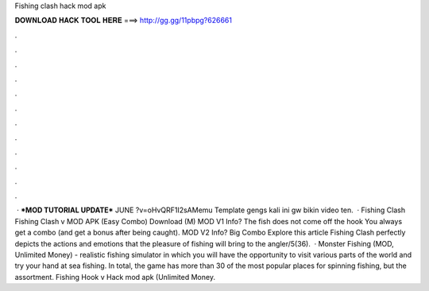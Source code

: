 Fishing clash hack mod apk

𝐃𝐎𝐖𝐍𝐋𝐎𝐀𝐃 𝐇𝐀𝐂𝐊 𝐓𝐎𝐎𝐋 𝐇𝐄𝐑𝐄 ===> http://gg.gg/11pbpg?626661

.

.

.

.

.

.

.

.

.

.

.

.

 · ***MOD TUTORIAL UPDATE*** JUNE ?v=oHvQRF1I2sAMemu Template  gengs kali ini gw bikin video ten.  · Fishing Clash Fishing Clash v MOD APK (Easy Combo) Download (M) MOD V1 Info? The fish does not come off the hook You always get a combo (and get a bonus after being caught). MOD V2 Info? Big Combo Explore this article Fishing Clash perfectly depicts the actions and emotions that the pleasure of fishing will bring to the angler/5(36).  · Monster Fishing (MOD, Unlimited Money) - realistic fishing simulator in which you will have the opportunity to visit various parts of the world and try your hand at sea fishing. In total, the game has more than 30 of the most popular places for spinning fishing, but the assortment. Fishing Hook v Hack mod apk (Unlimited Money.